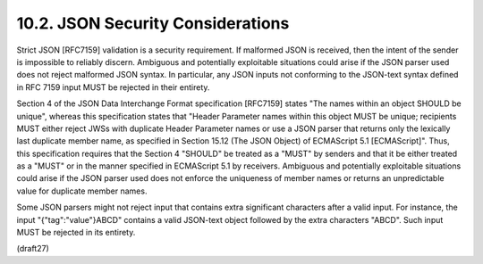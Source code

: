 10.2.  JSON Security Considerations
------------------------------------------

Strict JSON [RFC7159] validation is a security requirement.  If
malformed JSON is received, then the intent of the sender is
impossible to reliably discern.  Ambiguous and potentially
exploitable situations could arise if the JSON parser used does not
reject malformed JSON syntax.  In particular, any JSON inputs not
conforming to the JSON-text syntax defined in RFC 7159 input MUST be
rejected in their entirety.

Section 4 of the JSON Data Interchange Format specification [RFC7159]
states "The names within an object SHOULD be unique", whereas this
specification states that "Header Parameter names within this object
MUST be unique; recipients MUST either reject JWSs with duplicate
Header Parameter names or use a JSON parser that returns only the
lexically last duplicate member name, as specified in Section 15.12
(The JSON Object) of ECMAScript 5.1 [ECMAScript]".  Thus, this
specification requires that the Section 4 "SHOULD" be treated as a
"MUST" by senders and that it be either treated as a "MUST" or in the
manner specified in ECMAScript 5.1 by receivers.  Ambiguous and
potentially exploitable situations could arise if the JSON parser
used does not enforce the uniqueness of member names or returns an
unpredictable value for duplicate member names.

Some JSON parsers might not reject input that contains extra
significant characters after a valid input.  For instance, the input
"{"tag":"value"}ABCD" contains a valid JSON-text object followed by
the extra characters "ABCD".  Such input MUST be rejected in its
entirety.

(draft27)
